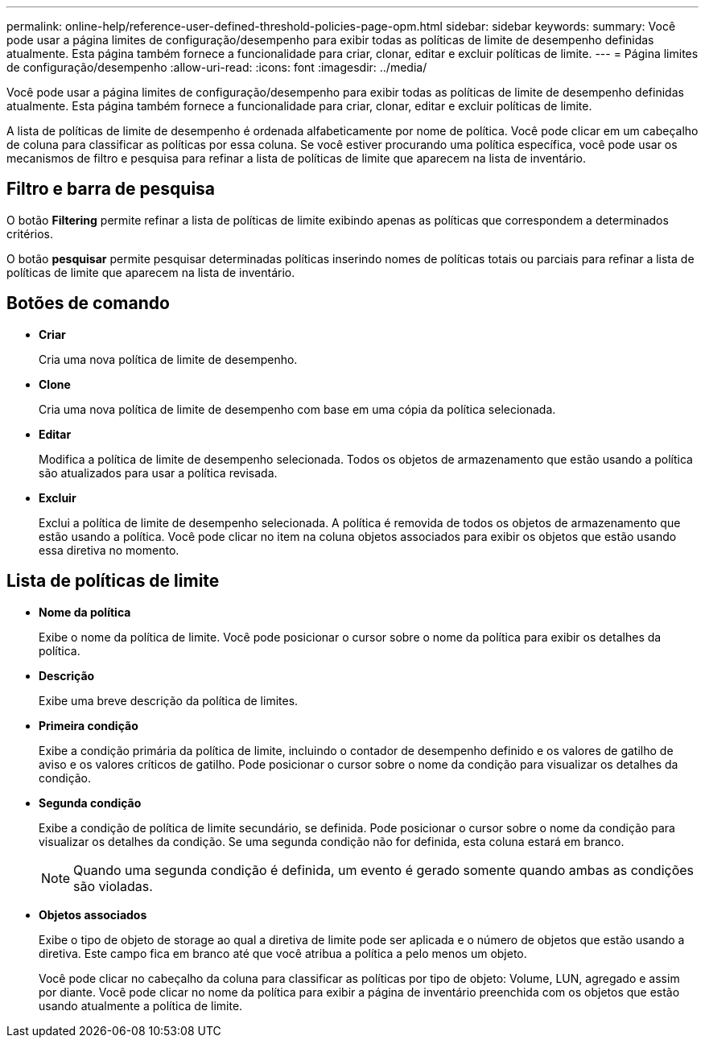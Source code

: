 ---
permalink: online-help/reference-user-defined-threshold-policies-page-opm.html 
sidebar: sidebar 
keywords:  
summary: Você pode usar a página limites de configuração/desempenho para exibir todas as políticas de limite de desempenho definidas atualmente. Esta página também fornece a funcionalidade para criar, clonar, editar e excluir políticas de limite. 
---
= Página limites de configuração/desempenho
:allow-uri-read: 
:icons: font
:imagesdir: ../media/


[role="lead"]
Você pode usar a página limites de configuração/desempenho para exibir todas as políticas de limite de desempenho definidas atualmente. Esta página também fornece a funcionalidade para criar, clonar, editar e excluir políticas de limite.

A lista de políticas de limite de desempenho é ordenada alfabeticamente por nome de política. Você pode clicar em um cabeçalho de coluna para classificar as políticas por essa coluna. Se você estiver procurando uma política específica, você pode usar os mecanismos de filtro e pesquisa para refinar a lista de políticas de limite que aparecem na lista de inventário.



== Filtro e barra de pesquisa

O botão *Filtering* permite refinar a lista de políticas de limite exibindo apenas as políticas que correspondem a determinados critérios.

O botão *pesquisar* permite pesquisar determinadas políticas inserindo nomes de políticas totais ou parciais para refinar a lista de políticas de limite que aparecem na lista de inventário.



== Botões de comando

* *Criar*
+
Cria uma nova política de limite de desempenho.

* *Clone*
+
Cria uma nova política de limite de desempenho com base em uma cópia da política selecionada.

* *Editar*
+
Modifica a política de limite de desempenho selecionada. Todos os objetos de armazenamento que estão usando a política são atualizados para usar a política revisada.

* *Excluir*
+
Exclui a política de limite de desempenho selecionada. A política é removida de todos os objetos de armazenamento que estão usando a política. Você pode clicar no item na coluna objetos associados para exibir os objetos que estão usando essa diretiva no momento.





== Lista de políticas de limite

* *Nome da política*
+
Exibe o nome da política de limite. Você pode posicionar o cursor sobre o nome da política para exibir os detalhes da política.

* *Descrição*
+
Exibe uma breve descrição da política de limites.

* *Primeira condição*
+
Exibe a condição primária da política de limite, incluindo o contador de desempenho definido e os valores de gatilho de aviso e os valores críticos de gatilho. Pode posicionar o cursor sobre o nome da condição para visualizar os detalhes da condição.

* *Segunda condição*
+
Exibe a condição de política de limite secundário, se definida. Pode posicionar o cursor sobre o nome da condição para visualizar os detalhes da condição. Se uma segunda condição não for definida, esta coluna estará em branco.

+
[NOTE]
====
Quando uma segunda condição é definida, um evento é gerado somente quando ambas as condições são violadas.

====
* *Objetos associados*
+
Exibe o tipo de objeto de storage ao qual a diretiva de limite pode ser aplicada e o número de objetos que estão usando a diretiva. Este campo fica em branco até que você atribua a política a pelo menos um objeto.

+
Você pode clicar no cabeçalho da coluna para classificar as políticas por tipo de objeto: Volume, LUN, agregado e assim por diante. Você pode clicar no nome da política para exibir a página de inventário preenchida com os objetos que estão usando atualmente a política de limite.


